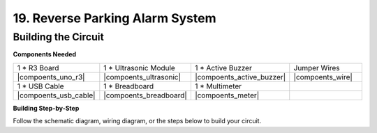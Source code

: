 19. Reverse Parking Alarm System
=====================================



Building the Circuit
--------------------------------

**Components Needed**

.. list-table:: 
   :widths: 25 25 25 25
   :header-rows: 0

   * - 1 * R3 Board
     - 1 * Ultrasonic Module
     - 1 * Active Buzzer
     - Jumper Wires
   * - |compoents_uno_r3| 
     - |compoents_ultrasonic| 
     - |compoents_active_buzzer| 
     - |compoents_wire| 
   * - 1 * USB Cable
     - 1 * Breadboard
     - 1 * Multimeter
     - 
   * - |compoents_usb_cable| 
     - |compoents_breadboard| 
     - |compoents_meter|
     - 



**Building Step-by-Step**

Follow the schematic diagram, wiring diagram, or the steps below to build your circuit.